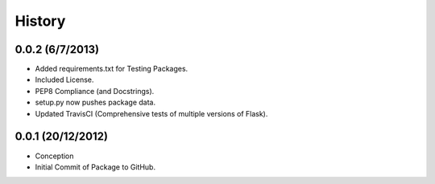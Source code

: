 History
=======

0.0.2 (6/7/2013)
----------------

- Added requirements.txt for Testing Packages.
- Included License.
- PEP8 Compliance (and Docstrings).
- setup.py now pushes package data.
- Updated TravisCI (Comprehensive tests of multiple versions of Flask).

0.0.1 (20/12/2012)
----------------

- Conception
- Initial Commit of Package to GitHub.